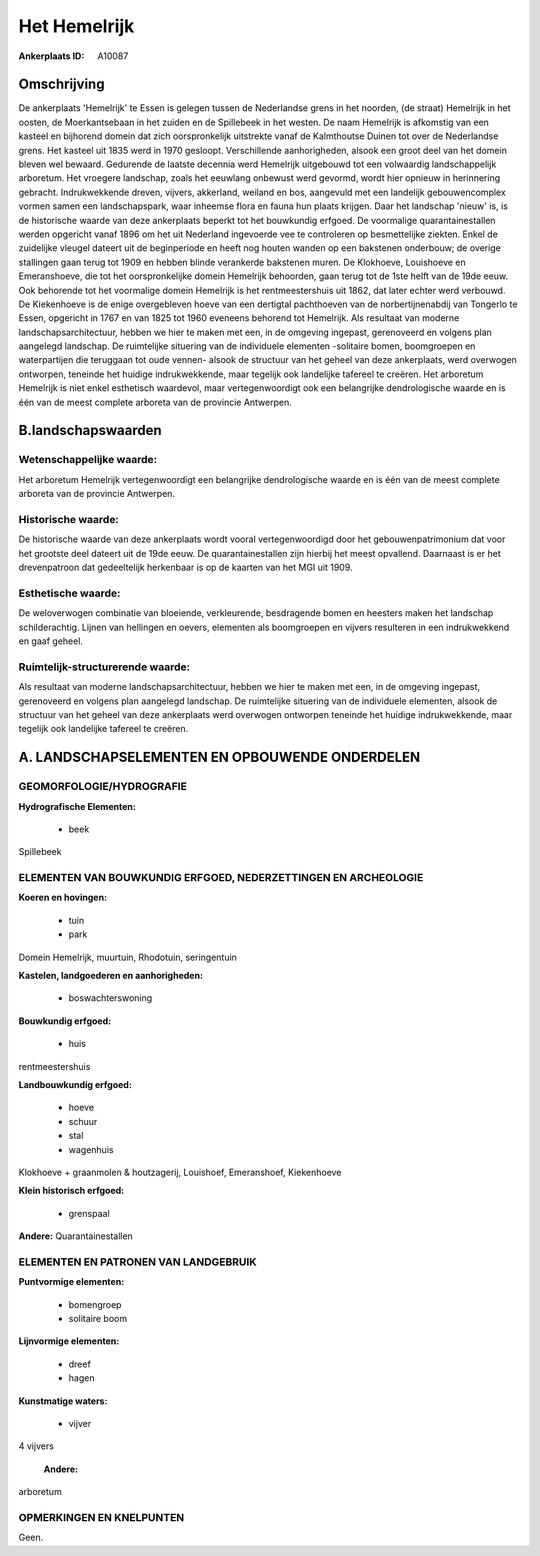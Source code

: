 Het Hemelrijk
=============

:Ankerplaats ID: A10087




Omschrijving
------------

De ankerplaats 'Hemelrijk' te Essen is gelegen tussen de Nederlandse
grens in het noorden, (de straat) Hemelrijk in het oosten, de
Moerkantsebaan in het zuiden en de Spillebeek in het westen. De naam
Hemelrijk is afkomstig van een kasteel en bijhorend domein dat zich
oorspronkelijk uitstrekte vanaf de Kalmthoutse Duinen tot over de
Nederlandse grens. Het kasteel uit 1835 werd in 1970 gesloopt.
Verschillende aanhorigheden, alsook een groot deel van het domein bleven
wel bewaard. Gedurende de laatste decennia werd Hemelrijk uitgebouwd tot
een volwaardig landschappelijk arboretum. Het vroegere landschap, zoals
het eeuwlang onbewust werd gevormd, wordt hier opnieuw in herinnering
gebracht. Indrukwekkende dreven, vijvers, akkerland, weiland en bos,
aangevuld met een landelijk gebouwencomplex vormen samen een
landschapspark, waar inheemse flora en fauna hun plaats krijgen. Daar
het landschap 'nieuw' is, is de historische waarde van deze ankerplaats
beperkt tot het bouwkundig erfgoed. De voormalige quarantainestallen
werden opgericht vanaf 1896 om het uit Nederland ingevoerde vee te
controleren op besmettelijke ziekten. Enkel de zuidelijke vleugel
dateert uit de beginperiode en heeft nog houten wanden op een bakstenen
onderbouw; de overige stallingen gaan terug tot 1909 en hebben blinde
verankerde bakstenen muren. De Klokhoeve, Louishoeve en Emeranshoeve,
die tot het oorspronkelijke domein Hemelrijk behoorden, gaan terug tot
de 1ste helft van de 19de eeuw. Ook behorende tot het voormalige domein
Hemelrijk is het rentmeestershuis uit 1862, dat later echter werd
verbouwd. De Kiekenhoeve is de enige overgebleven hoeve van een
dertigtal pachthoeven van de norbertijnenabdij van Tongerlo te Essen,
opgericht in 1767 en van 1825 tot 1960 eveneens behorend tot Hemelrijk.
Als resultaat van moderne landschapsarchitectuur, hebben we hier te
maken met een, in de omgeving ingepast, gerenoveerd en volgens plan
aangelegd landschap. De ruimtelijke situering van de individuele
elementen -solitaire bomen, boomgroepen en waterpartijen die teruggaan
tot oude vennen- alsook de structuur van het geheel van deze
ankerplaats, werd overwogen ontworpen, teneinde het huidige
indrukwekkende, maar tegelijk ook landelijke tafereel te creëren. Het
arboretum Hemelrijk is niet enkel esthetisch waardevol, maar
vertegenwoordigt ook een belangrijke dendrologische waarde en is één van
de meest complete arboreta van de provincie Antwerpen.



B.landschapswaarden
-------------------


Wetenschappelijke waarde:
~~~~~~~~~~~~~~~~~~~~~~~~~

Het arboretum Hemelrijk vertegenwoordigt een belangrijke
dendrologische waarde en is één van de meest complete arboreta van de
provincie Antwerpen.

Historische waarde:
~~~~~~~~~~~~~~~~~~~


De historische waarde van deze ankerplaats wordt vooral
vertegenwoordigd door het gebouwenpatrimonium dat voor het grootste deel
dateert uit de 19de eeuw. De quarantainestallen zijn hierbij het meest
opvallend. Daarnaast is er het drevenpatroon dat gedeeltelijk herkenbaar
is op de kaarten van het MGI uit 1909.

Esthetische waarde:
~~~~~~~~~~~~~~~~~~~

De weloverwogen combinatie van bloeiende,
verkleurende, besdragende bomen en heesters maken het landschap
schilderachtig. Lijnen van hellingen en oevers, elementen als
boomgroepen en vijvers resulteren in een indrukwekkend en gaaf geheel.


Ruimtelijk-structurerende waarde:
~~~~~~~~~~~~~~~~~~~~~~~~~~~~~~~~~

Als resultaat van moderne landschapsarchitectuur, hebben we hier te
maken met een, in de omgeving ingepast, gerenoveerd en volgens plan
aangelegd landschap. De ruimtelijke situering van de individuele
elementen, alsook de structuur van het geheel van deze ankerplaats werd
overwogen ontworpen teneinde het huidige indrukwekkende, maar tegelijk
ook landelijke tafereel te creëren.



A. LANDSCHAPSELEMENTEN EN OPBOUWENDE ONDERDELEN
-----------------------------------------------



GEOMORFOLOGIE/HYDROGRAFIE
~~~~~~~~~~~~~~~~~~~~~~~~~

**Hydrografische Elementen:**

 * beek


Spillebeek

ELEMENTEN VAN BOUWKUNDIG ERFGOED, NEDERZETTINGEN EN ARCHEOLOGIE
~~~~~~~~~~~~~~~~~~~~~~~~~~~~~~~~~~~~~~~~~~~~~~~~~~~~~~~~~~~~~~~

**Koeren en hovingen:**

 * tuin
 * park


Domein Hemelrijk, muurtuin, Rhodotuin, seringentuin

**Kastelen, landgoederen en aanhorigheden:**

 * boswachterswoning


**Bouwkundig erfgoed:**

 * huis


rentmeestershuis

**Landbouwkundig erfgoed:**

 * hoeve
 * schuur
 * stal
 * wagenhuis


Klokhoeve + graanmolen & houtzagerij, Louishoef, Emeranshoef,
Kiekenhoeve

**Klein historisch erfgoed:**

 * grenspaal


**Andere:**
Quarantainestallen



ELEMENTEN EN PATRONEN VAN LANDGEBRUIK
~~~~~~~~~~~~~~~~~~~~~~~~~~~~~~~~~~~~~

**Puntvormige elementen:**

 * bomengroep
 * solitaire boom


**Lijnvormige elementen:**

 * dreef
 * hagen

**Kunstmatige waters:**

 * vijver


4 vijvers

 **Andere:**
arboretum

OPMERKINGEN EN KNELPUNTEN
~~~~~~~~~~~~~~~~~~~~~~~~~

Geen.
